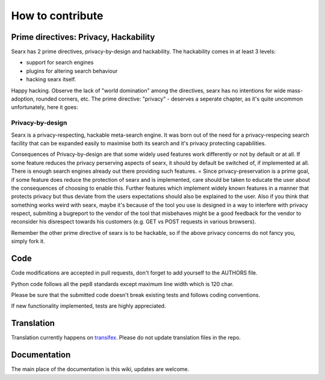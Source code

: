 How to contribute
-----------------

Prime directives: Privacy, Hackability
~~~~~~~~~~~~~~~~~~~~~~~~~~~~~~~~~~~~~~

Searx has 2 prime directives, privacy-by-design and hackability. The
hackability comes in at least 3 levels:

-  support for search engines
-  plugins for altering search behaviour
-  hacking searx itself.

Happy hacking. Observe the lack of "world domination" among the
directives, searx has no intentions for wide mass-adoption, rounded
corners, etc. The prime directive: "privacy" - deserves a seperate
chapter, as it's quite uncommon unfortunately, here it goes:

Privacy-by-design
^^^^^^^^^^^^^^^^^

Searx is a privacy-respecting, hackable meta-search engine. It was born
out of the need for a privacy-respecing search facility that can be
expanded easily to maximise both its search and it's privacy protecting
capabilities.

Consequences of Privacy-by-design are that some widely used features
work differently or not by default or at all. If some feature reduces
the privacy perserving aspects of searx, it should by default be
switched of, if implemented at all. There is enough search engines
already out there providing such features. = Since privacy-preservation
is a prime goal, if some feature does reduce the protection of searx and
is implemented, care should be taken to educate the user about the
consequences of choosing to enable this. Further features which
implement widely known features in a manner that protects privacy but
thus deviate from the users expectations should also be explained to the
user. Also if you think that something works weird with searx, maybe
it's because of the tool you use is designed in a way to interfere with
privacy respect, submiting a bugreport to the vendor of the tool that
misbehaves might be a good feedback for the vendor to reconsider his
disrespect towards his customers (e.g. GET vs POST requests in various
browsers).

Remember the other prime directive of searx is to be hackable, so if the
above privacy concerns do not fancy you, simply fork it.

Code
~~~~

Code modifications are accepted in pull requests, don't forget to add
yourself to the AUTHORS file.

Python code follows all the pep8 standards except maximum line width
which is 120 char.

Please be sure that the submitted code doesn't break existing tests and
follows coding conventions.

If new functionality implemented, tests are highly appreciated.

Translation
~~~~~~~~~~~

Translation currently happens on
`transifex <https://transifex.com/projects/p/searx>`__. Please do not
update translation files in the repo.

Documentation
~~~~~~~~~~~~~

The main place of the documentation is this wiki, updates are welcome.
